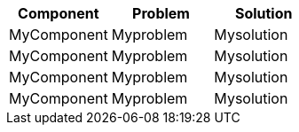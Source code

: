 
[cols="1,1,1"]
|===
| *Component* | *Problem* | *Solution*

| MyComponent
| Myproblem
| Mysolution

| MyComponent
| Myproblem
| Mysolution

| MyComponent
| Myproblem
| Mysolution

| MyComponent
| Myproblem
| Mysolution
|===
